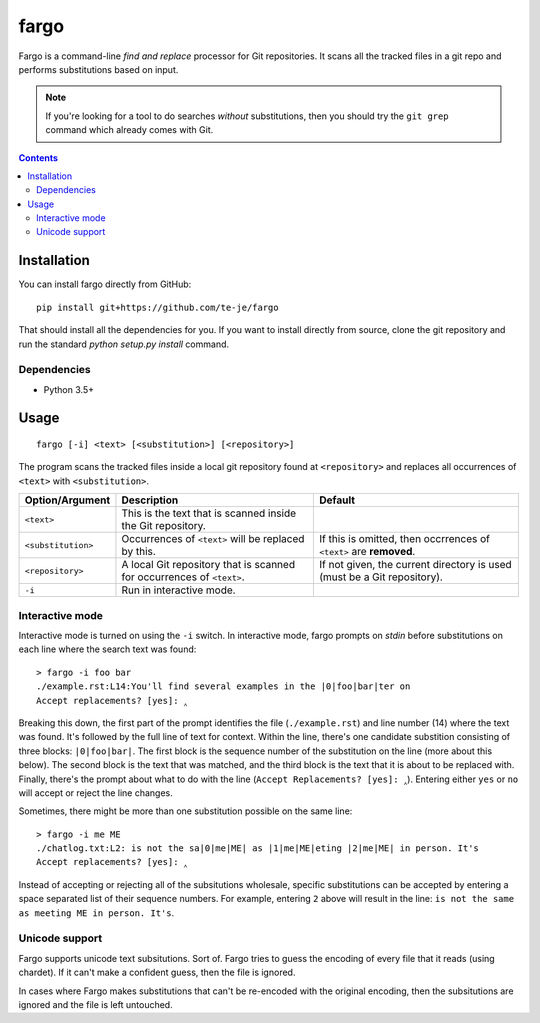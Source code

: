 fargo
=====

|build-status| |license|

Fargo is a command-line *find and replace* processor for Git repositories.
It scans all the tracked files in a git repo and performs substitutions
based on input.

.. image:: ./console-anim.gif

.. note:: If you're looking for a tool to do searches *without* substitutions,
  then you should try the ``git grep`` command which already comes with Git.

.. contents:: Contents

Installation
------------

You can install fargo directly from GitHub::

  pip install git+https://github.com/te-je/fargo

That should install all the dependencies for you. If you want to install
directly from source, clone the git repository and run the standard
`python setup.py install` command.

Dependencies
~~~~~~~~~~~~

* Python 3.5+

Usage
-----

::

  fargo [-i] <text> [<substitution>] [<repository>]

The program scans the tracked files inside a local git repository found at
``<repository>`` and replaces all occurrences of ``<text>`` with
``<substitution>``.

==================  ===========================================   =======================================
Option/Argument     Description                                   Default
==================  ===========================================   =======================================
``<text>``          This is the text that is scanned inside the
                    Git repository.
------------------  -------------------------------------------   ---------------------------------------
``<substitution>``  Occurrences of ``<text>`` will be replaced    If this is omitted, then occrrences of
                    by this.                                      ``<text>`` are **removed**.
------------------  -------------------------------------------   ---------------------------------------
``<repository>``    A local Git repository that is scanned for    If not given, the current directory is
                    occurrences of ``<text>``.                    used (must be a Git repository).
------------------  -------------------------------------------   ---------------------------------------
``-i``              Run in interactive mode.
==================  ===========================================   =======================================


Interactive mode
~~~~~~~~~~~~~~~~

Interactive mode is turned on using the ``-i`` switch. In interactive mode,
fargo prompts on *stdin* before substitutions on each line where the search
text was found::

  > fargo -i foo bar
  ./example.rst:L14:You'll find several examples in the |0|foo|bar|ter on
  Accept replacements? [yes]: ‸

Breaking this down, the first part of the prompt identifies the file
(``./example.rst``) and line number (14) where the text was found. It's followed
by the full line of text for context. Within the line, there's one
candidate substition consisting of three blocks: ``|0|foo|bar|``. The first
block is the sequence number of the substitution on the line (more about this
below). The second block is the text that was matched, and the third block is
the text that it is about to be replaced with. Finally, there's the prompt
about what to do with the line (``Accept Replacements? [yes]: ‸``). Entering
either ``yes`` or ``no`` will accept or reject the line changes.

Sometimes, there might be more than one substitution possible on the same line::

  > fargo -i me ME
  ./chatlog.txt:L2: is not the sa|0|me|ME| as |1|me|ME|eting |2|me|ME| in person. It's
  Accept replacements? [yes]: ‸

Instead of accepting or rejecting all of the subsitutions wholesale, specific
substitutions can be accepted by entering a space separated list of their
sequence numbers. For example, entering ``2`` above will result in the line:
:literal:`\ is not the same as meeting ME in person. It's`.


Unicode support
~~~~~~~~~~~~~~~

Fargo supports unicode text subsitutions. Sort of. Fargo tries to guess the
encoding of every file that it reads (using chardet). If it can't make a
confident guess, then the file is ignored.

In cases where Fargo makes substitutions that can't be re-encoded with the
original encoding, then the subsitutions are ignored and the file is left
untouched.


.. |build-status| image:: https://travis-ci.org/te-je/fargo.svg?branch=develop
    :target: https://travis-ci.org/te-je/fargo/branches
    :alt: build status
    :scale: 100%

.. |license| image:: https://img.shields.io/badge/license-MIT-blue.svg
    :target: https://raw.githubusercontent.com/te-je/fargo/develop/LICENSE.txt
    :alt: License
    :scale: 100%
